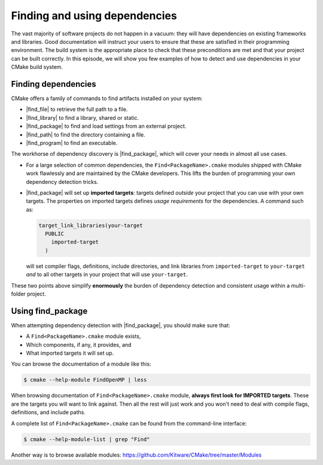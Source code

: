 .. _dependencies:


Finding and using dependencies
==============================

.. objectives::

   - Learn how to use |find_package|.
   - Learn what other detection alternatives exist.

The vast majority of software projects do not happen in a vacuum: they will have
dependencies on existing frameworks and libraries.  Good documentation will
instruct your users to ensure that these are satisfied in their programming
environment. The build system is the appropriate place to check that these
preconditions are met and that your project can be built correctly.
In this episode, we will show you few examples of how to detect and use
dependencies in your CMake build system.


Finding dependencies
--------------------

CMake offers a family of commands to find artifacts installed on your system:

- |find_file| to retrieve the full path to a file.
- |find_library| to find a library, shared or static.
- |find_package| to find and load settings from an external project.
- |find_path| to find the directory containing a file.
- |find_program| to find an executable.

The workhorse of dependency discovery is |find_package|, which will cover your
needs in almost all use cases.

.. signature:: |find_package|

   .. code-block:: cmake

      find_package(<PackageName> [version] [EXACT] [QUIET] [MODULE]
             [REQUIRED] [[COMPONENTS] [components...]]
             [OPTIONAL_COMPONENTS components...]
             [NO_POLICY_SCOPE])

   This command will attempt finding the package with name ``<PackageName>`` by
   searching in a number of `predefined folders
   <https://cmake.org/cmake/help/latest/command/find_package.html?highlight=find_package#search-procedure>`_.
   It is possible to ask for a minimum or exact version. If ``REQUIRED`` is
   given, a failed search will trigger a fatal error.  The rules for the search
   are obtained from modules named ``Find<PackageName>.cmake``.
   Packages can also have *components* and you can ask to detect just a handful of them.

- For a large selection of common dependencies, the ``Find<PackageName>.cmake``
  modules shipped with CMake work flawlessly and are maintained by the CMake
  developers. This lifts the burden of programming your own dependency
  detection tricks.
- |find_package| will set up **imported targets**: targets defined *outside*
  your project that you can use with your own targets.  The properties on
  imported targets defines *usage requirements* for the dependencies. A command
  such as:

  .. code-block:: cmake

     target_link_libraries(your-target
       PUBLIC
         imported-target
       )

  will set compiler flags, definitions, include directories, and link libraries
  from ``imported-target`` to ``your-target`` *and* to all other targets in
  your project that will use ``your-target``.

These two points above simplify **enormously** the burden of dependency detection and
consistent usage within a multi-folder project.


Using find_package
------------------

When attempting dependency detection with |find_package|, you should make sure that:

- A ``Find<PackageName>.cmake`` module exists,
- Which components, if any, it provides, and
- What imported targets it will set up.

You can browse the documentation of a module like this:

.. code-block:: console

   $ cmake --help-module FindOpenMP | less

When browsing documentation of ``Find<PackageName>.cmake`` module, **always
first look for IMPORTED targets**. These are the targets you will want to link
against. Then all the rest will just work and you won't need to deal with
compile flags, definitions, and include paths.

A complete list of ``Find<PackageName>.cmake`` can be found from the command-line interface:

.. code-block:: console

   $ cmake --help-module-list | grep "Find"

Another way is to browse available modules: https://github.com/Kitware/CMake/tree/master/Modules


.. exercise:: Exercise: working with find_package

   Choose one of the examples below which is closest to your work and most
   relevant for your code.

   1. Try to compile and run.
   2. Browse the documentation of the ``Find<PackageName>.cmake`` module.
   3. Try to compile with verbosity and verify how the imported target modified
      compile flags and definitions.
   4. **Bonus**: Try to adapt what we learned to an example which uses the BLAS or
      LAPACK library.

     .. tabs::

        .. tab:: OpenMP (C++)

           Source file (``example.cpp``):

           .. literalinclude:: exercises/find-package/omp/cxx/example.cpp
              :language: c++

           And the ``CMakeLists.txt`` file:

           .. literalinclude:: exercises/find-package/omp/cxx/CMakeLists.txt
              :language: cmake

        .. tab:: OpenMP (Fortran)

           Source file (``example.f90``):

           .. literalinclude:: exercises/find-package/omp/fortran/example.f90
              :language: fortran

           And the ``CMakeLists.txt`` file:

           .. literalinclude:: exercises/find-package/omp/fortran/CMakeLists.txt
              :language: cmake

        .. tab:: MPI (C++)

           Source file (``example.cpp``):

           .. literalinclude:: exercises/find-package/mpi/cxx/example.cpp
              :language: c++

           And the ``CMakeLists.txt`` file:

           .. literalinclude:: exercises/find-package/mpi/cxx/CMakeLists.txt
              :language: cmake

        .. tab:: MPI (Fortran)

           Source file (``example.f90``):

           .. literalinclude:: exercises/find-package/mpi/fortran/example.f90
              :language: fortran

           And the ``CMakeLists.txt`` file:

           .. literalinclude:: exercises/find-package/mpi/fortran/CMakeLists.txt
              :language: cmake


.. keypoints::

   - CMake has a rich ecosystem of modules for finding software dependencies. They are called ``Find<package>.cmake``.
   - The ``Find<package>.cmake`` modules are used through ``find_package(<package>)``.
